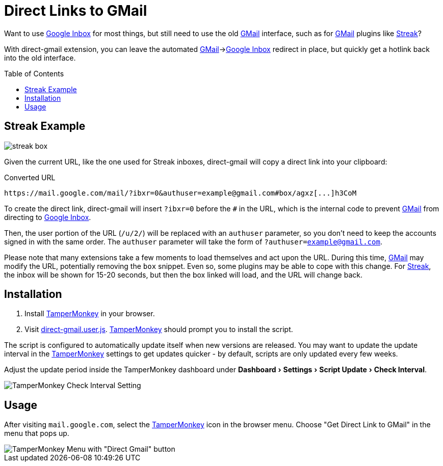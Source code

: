 = Direct Links to GMail
:name: direct-gmail
:inbox: https://www.google.com/inbox/[Google Inbox]
:gmail: https://www.google.com/gmail/[GMail]
:streak: https://www.streak.com/[Streak]
:tampermonkey: https://tampermonkey.net/[TamperMonkey]
:repo: CodeLenny/direct-gmail
:version: master
:script: direct-gmail
:experimental:
:install: https://raw.githubusercontent.com/{repo}/{version}/{script}.user.js[{script}.user.js]
:toc: preamble

Want to use {inbox} for most things, but still need to use the old {gmail} interface, such as for {gmail} plugins like
{streak}?

With {name} extension, you can leave the automated {gmail}->{inbox} redirect in place, but quickly get a hotlink back
into the old interface.

== Streak Example

image::docs/streak-box.png[]

Given the current URL, like the one used for Streak inboxes, {name} will copy a direct link into your clipboard:

.Converted URL
----
https://mail.google.com/mail/?ibxr=0&authuser=example@gmail.com#box/agxz[...]h3CoM
----

To create the direct link, {name} will insert `?ibxr=0` before the `#` in the URL, which is the internal code to prevent
{gmail} from directing to {inbox}.

Then, the user portion of the URL (`/u/2/`) will be replaced with an `authuser` parameter, so you don't need to keep the
accounts signed in with the same order.
The `authuser` parameter will take the form of `?authuser=example@gmail.com`.

Please note that many extensions take a few moments to load themselves and act upon the URL.  During this time, {gmail}
may modify the URL, potentially removing the `box` snippet.  Even so, some plugins may be able to cope with this change.
For {streak}, the inbox will be shown for 15-20 seconds, but then the box linked will load,
and the URL will change back.

== Installation

1. Install {tampermonkey} in your browser.
2. Visit {install}.  {tampermonkey} should prompt you to install the script.

The script is configured to automatically update itself when new versions are released.
You may want to update the update interval in the {tampermonkey} settings to get updates quicker
- by default, scripts are only updated every few weeks.

Adjust the update period inside the TamperMonkey dashboard under
menu:Dashboard[Settings > Script Update > Check Interval].

image::docs/check-interval.png[TamperMonkey Check Interval Setting]

== Usage

After visiting `mail.google.com`, select the {tampermonkey} icon in the browser menu.
Choose "Get Direct Link to GMail" in the menu that pops up.

image::docs/tampermonkey-menu.png[TamperMonkey Menu with "Direct Gmail" button]
